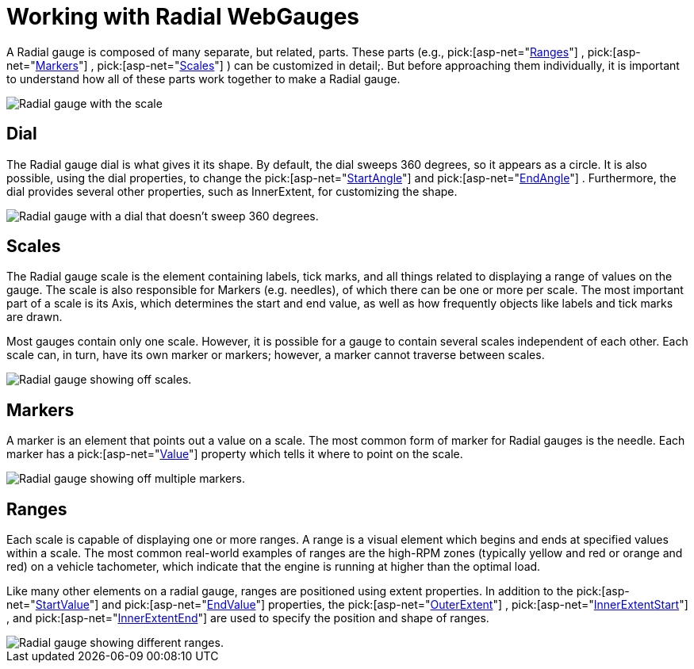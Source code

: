 ﻿////

|metadata|
{
    "name": "webgauge-working-with-radial-webgauges",
    "controlName": ["WebGauge"],
    "tags": ["How Do I"],
    "guid": "{D558580A-AE2C-4358-966F-48FBBFEA040F}",  
    "buildFlags": [],
    "createdOn": "0001-01-01T00:00:00Z"
}
|metadata|
////

= Working with Radial WebGauges

A Radial gauge is composed of many separate, but related, parts. These parts (e.g.,  pick:[asp-net="link:infragistics4.webui.ultrawebgauge.v{ProductVersion}~infragistics.ultragauge.resources.radialgaugescale~ranges.html[Ranges]"] ,  pick:[asp-net="link:infragistics4.webui.ultrawebgauge.v{ProductVersion}~infragistics.ultragauge.resources.radialgaugescale~markers.html[Markers]"] ,  pick:[asp-net="link:infragistics4.webui.ultrawebgauge.v{ProductVersion}~infragistics.ultragauge.resources.radialgauge~scales.html[Scales]"] ) can be customized in detail;. But before approaching them individually, it is important to understand how all of these parts work together to make a Radial gauge.

image::images/Gauge_Working_with_Radial_Gauges_01.png[Radial gauge with the scale, marker, and range section pointed out.]

== Dial

The Radial gauge dial is what gives it its shape. By default, the dial sweeps 360 degrees, so it appears as a circle. It is also possible, using the dial properties, to change the  pick:[asp-net="link:infragistics4.webui.ultrawebgauge.v{ProductVersion}~infragistics.ultragauge.resources.radialgaugescale~startangle.html[StartAngle]"]  and  pick:[asp-net="link:infragistics4.webui.ultrawebgauge.v{ProductVersion}~infragistics.ultragauge.resources.radialgaugescale~endangle.html[EndAngle]"] . Furthermore, the dial provides several other properties, such as InnerExtent, for customizing the shape.

image::images/Gauge_Working_with_Radial_Gauges_02.png[Radial gauge with a dial that doesn't sweep 360 degrees.]

== Scales

The Radial gauge scale is the element containing labels, tick marks, and all things related to displaying a range of values on the gauge. The scale is also responsible for Markers (e.g. needles), of which there can be one or more per scale. The most important part of a scale is its Axis, which determines the start and end value, as well as how frequently objects like labels and tick marks are drawn.

Most gauges contain only one scale. However, it is possible for a gauge to contain several scales independent of each other. Each scale can, in turn, have its own marker or markers; however, a marker cannot traverse between scales.

image::images/Gauge_Working_with_Radial_Gauges_03.png[Radial gauge showing off scales.]

== Markers

A marker is an element that points out a value on a scale. The most common form of marker for Radial gauges is the needle. Each marker has a  pick:[asp-net="link:infragistics4.webui.ultrawebgauge.v{ProductVersion}~infragistics.ultragauge.resources.gaugemarker~value.html[Value]"]  property which tells it where to point on the scale.

image::images/Gauge_Working_with_Radial_Gauges_04.png[Radial gauge showing off multiple markers.]

== Ranges

Each scale is capable of displaying one or more ranges. A range is a visual element which begins and ends at specified values within a scale. The most common real-world examples of ranges are the high-RPM zones (typically yellow and red or orange and red) on a vehicle tachometer, which indicate that the engine is running at higher than the optimal load.

Like many other elements on a radial gauge, ranges are positioned using extent properties. In addition to the  pick:[asp-net="link:infragistics4.webui.ultrawebgauge.v{ProductVersion}~infragistics.ultragauge.resources.gaugerange~startvalue.html[StartValue]"]  and  pick:[asp-net="link:infragistics4.webui.ultrawebgauge.v{ProductVersion}~infragistics.ultragauge.resources.gaugerange~endvalue.html[EndValue]"]  properties, the  pick:[asp-net="link:infragistics4.webui.ultrawebgauge.v{ProductVersion}~infragistics.ultragauge.resources.radialgaugerange~outerextent.html[OuterExtent]"] ,  pick:[asp-net="link:infragistics4.webui.ultrawebgauge.v{ProductVersion}~infragistics.ultragauge.resources.radialgaugerange~innerextentstart.html[InnerExtentStart]"] , and  pick:[asp-net="link:infragistics4.webui.ultrawebgauge.v{ProductVersion}~infragistics.ultragauge.resources.radialgaugerange~innerextentend.html[InnerExtentEnd]"]  are used to specify the position and shape of ranges.

image::images/Gauge_Working_with_Radial_Gauges_05.png[Radial gauge showing different ranges.]